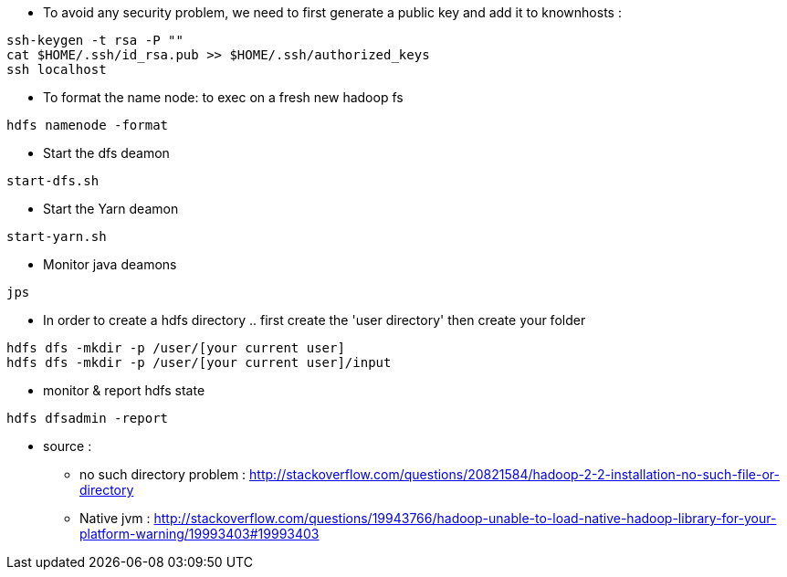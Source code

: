 * To avoid any security problem, we need to first generate a public key and add it to knownhosts :
-----------------
ssh-keygen -t rsa -P ""
cat $HOME/.ssh/id_rsa.pub >> $HOME/.ssh/authorized_keys
ssh localhost
-----------------

* To format the name node: to exec on a fresh new hadoop fs
-----------------
hdfs namenode -format  
-----------------

* Start the dfs deamon 
-----------------
start-dfs.sh   
-----------------

* Start the Yarn deamon 
-----------------
start-yarn.sh   
-----------------

* Monitor java deamons
-----------------
jps  
-----------------

* In order to create a hdfs directory .. first create the 'user directory' then create your folder
-----------------
hdfs dfs -mkdir -p /user/[your current user]
hdfs dfs -mkdir -p /user/[your current user]/input
-----------------

* monitor & report hdfs state
-----------------
hdfs dfsadmin -report
-----------------



* source :
- no such directory problem :
http://stackoverflow.com/questions/20821584/hadoop-2-2-installation-no-such-file-or-directory
- Native jvm :
http://stackoverflow.com/questions/19943766/hadoop-unable-to-load-native-hadoop-library-for-your-platform-warning/19993403#19993403

